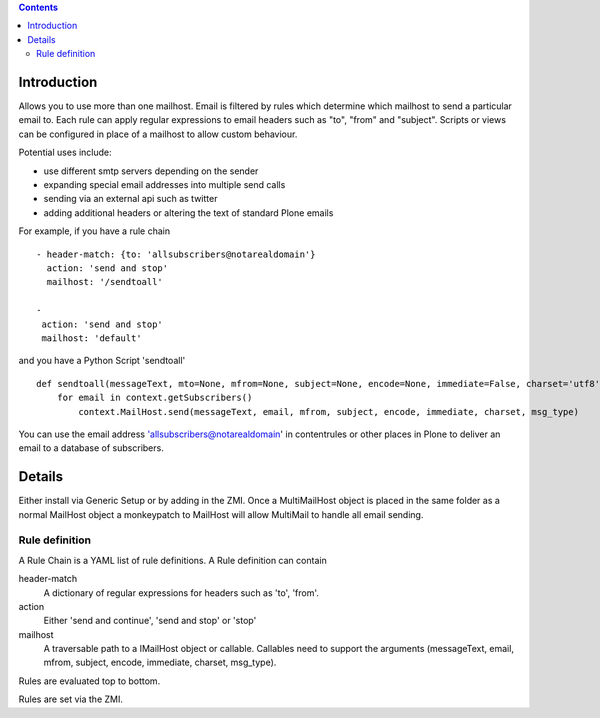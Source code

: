 .. contents::

Introduction
============

Allows you to use more than one mailhost. Email is filtered by rules which
determine which mailhost to send a particular email to. Each rule can apply
regular expressions to email headers such as "to", "from" and "subject".
Scripts or views can be configured in place of a mailhost to allow custom
behaviour.

Potential uses include:

- use different smtp servers depending on the sender
- expanding special email addresses into multiple send calls
- sending via an external api such as twitter
- adding additional headers or altering the text of standard Plone emails


For example, if you have a rule chain ::

    - header-match: {to: 'allsubscribers@notarealdomain'}
      action: 'send and stop'
      mailhost: '/sendtoall'

    -
     action: 'send and stop'
     mailhost: 'default'

and you have a Python Script 'sendtoall' ::

    def sendtoall(messageText, mto=None, mfrom=None, subject=None, encode=None, immediate=False, charset='utf8', msg_type=None):
        for email in context.getSubscribers()
            context.MailHost.send(messageText, email, mfrom, subject, encode, immediate, charset, msg_type)

You can use the email address 'allsubscribers@notarealdomain' in contentrules or
other places in Plone to deliver an email to a database of subscribers.

Details
=======

Either install via Generic Setup or by adding in the ZMI. Once a MultiMailHost
object is placed in the same folder as a normal MailHost object a monkeypatch
to MailHost will allow MultiMail to handle all email sending.

Rule definition
---------------

A Rule Chain is a YAML list of rule definitions.
A Rule definition can contain

header-match
  A dictionary of regular expressions for headers such as 'to', 'from'.

action
  Either 'send and continue', 'send and stop' or 'stop'

mailhost
  A traversable path to a IMailHost object or callable. Callables need to support
  the arguments (messageText, email, mfrom, subject, encode, immediate, charset, msg_type).

Rules are evaluated top to bottom.

Rules are set via the ZMI.




